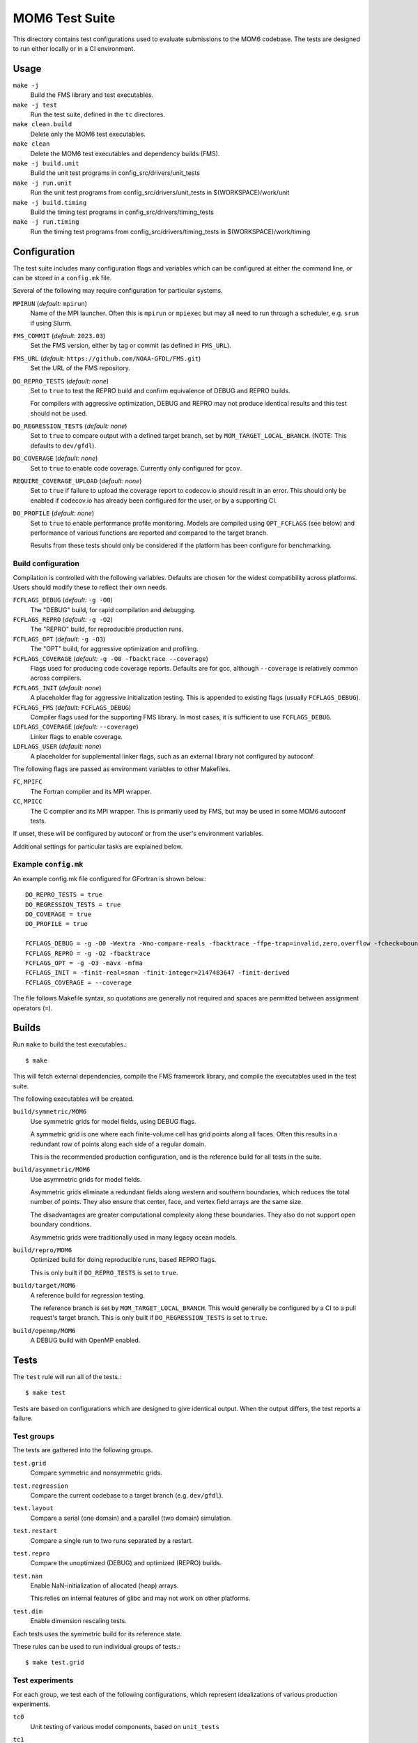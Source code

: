 ===============
MOM6 Test Suite
===============

This directory contains test configurations used to evaluate submissions to the
MOM6 codebase.  The tests are designed to run either locally or in a CI
environment.


Usage
=====

``make -j``
   Build the FMS library and test executables.

``make -j test``
   Run the test suite, defined in the ``tc`` directores.

``make clean.build``
	Delete only the MOM6 test executables.

``make clean``
   Delete the MOM6 test executables and dependency builds (FMS).

``make -j build.unit``
   Build the unit test programs in config_src/drivers/unit_tests

``make -j run.unit``
   Run the unit test programs from config_src/drivers/unit_tests in $(WORKSPACE)/work/unit

``make -j build.timing``
   Build the timing test programs in config_src/drivers/timing_tests

``make -j run.timing``
   Run the timing test programs from config_src/drivers/timing_tests in $(WORKSPACE)/work/timing

Configuration
=============

The test suite includes many configuration flags and variables which can be
configured at either the command line, or can be stored in a ``config.mk``
file.

Several of the following may require configuration for particular systems.

``MPIRUN`` (*default:* ``mpirun``)
   Name of the MPI launcher.  Often this is ``mpirun`` or ``mpiexec`` but may
   all need to run through a scheduler, e.g. ``srun`` if using Slurm.

``FMS_COMMIT`` (*default:* ``2023.03``)
   Set the FMS version, either by tag or commit (as defined in ``FMS_URL``).

``FMS_URL`` (*default*: ``https://github.com/NOAA-GFDL/FMS.git``)
   Set the URL of the FMS repository.

``DO_REPRO_TESTS`` (*default:* *none*)
   Set to ``true`` to test the REPRO build and confirm equivalence of DEBUG and
   REPRO builds.

   For compilers with aggressive optimization, DEBUG and REPRO may not produce
   identical results and this test should not be used.

``DO_REGRESSION_TESTS`` (*default:* *none*)
   Set to ``true`` to compare output with a defined target branch, set by
   ``MOM_TARGET_LOCAL_BRANCH``.  (NOTE: This defaults to ``dev/gfdl``).

``DO_COVERAGE`` (*default:* *none*)
   Set to ``true`` to enable code coverage.  Currently only configured for
   ``gcov``.

``REQUIRE_COVERAGE_UPLOAD`` (*default:* *none*)
   Set to ``true`` if failure to upload the coverage report to codecov.io
   should result in an error.  This should only be enabled if codecov.io has
   already been configured for the user, or by a supporting CI.

``DO_PROFILE`` (*default:* *none*)
   Set to ``true`` to enable performance profile monitoring.  Models are
   compiled using ``OPT_FCFLAGS`` (see below) and performance of various
   functions are reported and compared to the target branch.

   Results from these tests should only be considered if the platform has been
   configure for benchmarking.


Build configuration
-------------------

Compilation is controlled with the following variables.  Defaults are chosen
for the widest compatibility across platforms.  Users should modify these to
reflect their own needs.

``FCFLAGS_DEBUG`` (*default:* ``-g -O0``)
   The "DEBUG" build, for rapid compilation and debugging.

``FCFLAGS_REPRO`` (*default:* ``-g -O2``)
   The "REPRO" build, for reproducible production runs.

``FCFLAGS_OPT`` (*default:* ``-g -O3``)
   The "OPT" build, for aggressive optimization and profiling.

``FCFLAGS_COVERAGE`` (*default:* ``-g -O0 -fbacktrace --coverage``)
   Flags used for producing code coverage reports.  Defaults are for gcc,
   although ``--coverage`` is relatively common across compilers.

``FCFLAGS_INIT`` (*default:* *none*)
   A placeholder flag for aggressive initialization testing.  This is appended
   to existing flags (usually ``FCFLAGS_DEBUG``).

``FCFLAGS_FMS`` (*default:* ``FCFLAGS_DEBUG``)
   Compiler flags used for the supporting FMS library.  In most cases, it is
   sufficient to use ``FCFLAGS_DEBUG``.

``LDFLAGS_COVERAGE`` (*default:* ``--coverage``)
   Linker flags to enable coverage.

``LDFLAGS_USER`` (*default:* *none*)
   A placeholder for supplemental linker flags, such as an external library not
   configured by autoconf.

The following flags are passed as environment variables to other Makefiles.

``FC``, ``MPIFC``
   The Fortran compiler and its MPI wrapper.

``CC``, ``MPICC``
   The C compiler and its MPI wrapper.  This is primarily used by FMS, but may
   be used in some MOM6 autoconf tests.

If unset, these will be configured by autoconf or from the user's environment
variables.

Additional settings for particular tasks are explained below.


Example ``config.mk``
---------------------

An example config.mk file configured for GFortran is shown below.::

   DO_REPRO_TESTS = true
   DO_REGRESSION_TESTS = true
   DO_COVERAGE = true
   DO_PROFILE = true

   FCFLAGS_DEBUG = -g -O0 -Wextra -Wno-compare-reals -fbacktrace -ffpe-trap=invalid,zero,overflow -fcheck=bounds
   FCFLAGS_REPRO = -g -O2 -fbacktrace
   FCFLAGS_OPT = -g -O3 -mavx -mfma
   FCFLAGS_INIT = -finit-real=snan -finit-integer=2147483647 -finit-derived
   FCFLAGS_COVERAGE = --coverage

The file follows Makefile syntax, so quotations are generally not required and
spaces are permitted between assignment operators (``=``).


Builds
======

Run ``make`` to build the test executables.::

   $ make

This will fetch external dependencies, compile the FMS framework library, and
compile the executables used in the test suite.

The following executables will be created.

``build/symmetric/MOM6``
   Use symmetric grids for model fields, using DEBUG flags.

   A symmetric grid is one where each finite-volume cell has grid points along
   all faces.  Often this results in a redundant row of points along each side
   of a regular domain.

   This is the recommended production configuration, and is the reference build
   for all tests in the suite.

``build/asymmetric/MOM6``
   Use asymmetric grids for model fields.

   Asymmetric grids eliminate a redundant fields along western and southern
   boundaries, which reduces the total number of points.  They also ensure
   that center, face, and vertex field arrays are the same size.

   The disadvantages are greater computational complexity along these
   boundaries.  They also do not support open boundary conditions.

   Asymmetric grids were traditionally used in many legacy ocean models.

``build/repro/MOM6``
   Optimized build for doing reproducible runs, based REPRO flags.

   This is only built if ``DO_REPRO_TESTS`` is set to ``true``.

``build/target/MOM6``
   A reference build for regression testing.

   The reference branch is set by ``MOM_TARGET_LOCAL_BRANCH``.  This would
   generally be configured by a CI to a pull request's target branch.  This is
   only built if ``DO_REGRESSION_TESTS`` is set to ``true``.

``build/openmp/MOM6``
   A DEBUG build with OpenMP enabled.


Tests
=====

The ``test`` rule will run all of the tests.::

   $ make test

Tests are based on configurations which are designed to give identical output.
When the output differs, the test reports a failure.


Test groups
-----------

The tests are gathered into the following groups.

``test.grid``
   Compare symmetric and nonsymmetric grids.

``test.regression``
   Compare the current codebase to a target branch (e.g. ``dev/gfdl``).

``test.layout``
   Compare a serial (one domain) and a parallel (two domain) simulation.

``test.restart``
   Compare a single run to two runs separated by a restart.

``test.repro``
   Compare the unoptimized (DEBUG) and optimized (REPRO) builds.

``test.nan``
   Enable NaN-initialization of allocated (heap) arrays.

   This relies on internal features of glibc and may not work on other
   platforms.

``test.dim``
   Enable dimension rescaling tests.

Each tests uses the symmetric build for its reference state.

These rules can be used to run individual groups of tests.::

   $ make test.grid


Test experiments
----------------

For each group, we test each of the following configurations, which represent
idealizations of various production experiments.

``tc0``
   Unit testing of various model components, based on ``unit_tests``

``tc1``
   A low-resolution version of the ``benchmark`` configuration

   ``tc1.a``
      Use the un-split mode with Runge-Kutta 3 time integration

   ``tc1.b``
      Use the un-split mode with Runge-Kutta 2 time integration

``tc2``
   An ALE configuration based on tc1 with tides

   ``tc2.a``
      Use sigma, PPM_H4 and no tides

``tc3``
   An open-boundary condition (OBC) test based on ``circle_obcs``

``tc4``
   Sponges and initialization using I/O


Test procedure
--------------

The test suite checks for numerical consistency of the model output across
different model configurations when subjected to relevant numerical and
mathematical transformations, such as grid layout or dimensional rescaling.  If
the model state is unchanged after each transformation, then the test is
reported as passing.  Any discrepancy in the model state causes the test to
fail.

Model state is currently defined by the ``ocean.stats`` output file, which
reports the total energy (per unit mass) at machine precision alongside similar
global metrics at lower precision, such as mass or mean sea level.

Diagnostics are based on the MOM checksum function, which includes the mean,
minimum, and maximum values, alongside a bitcount checksum, in the physical
domain, which are saved in the ``chksum_diag`` output file.


Regression testing
==================

When ``DO_REGRESSION_TESTS`` is enabled, the Makefile will check out a second
copy of the repository from a specified URL and branch given by
``MOM_TARGET_URL`` and ``MOM_TARGET_BRANCH``, respectively.  The code is
checked out into the ``TARGET_CODEBASE`` directory.

The default settings, with resolved values as comments, are shown below.::

   MOM_TARGET_SLUG = NOAA-GFDL/MOM6
   MOM_TARGET_URL = https://github.com/$(MOM_TARGET_SLUG)
                 #= https://github.com/NOAA-GFDL/MOM6
   MOM_TARGET_LOCAL_BRANCH = dev/gfdl
   MOM_TARGET_BRANCH = origin/$(MOM_TARGET_LOCAL_BRANCH)
                    #= origin/dev/gfdl
   TARGET_CODEBASE = $(BUILD)/target_codebase

These default values can be configured to target a particular development
branch.

Currently the target can only be specified by branch name, rather than hash.

New diagnostics do not report as a fail, and are not tracked by any CIs, but
the test will report a warning to the user.


Code coverage
=============

Code coverage reports the lines of code which have been tested, and can be used
to determine if a particular section is untested.

To enable code coverage, set ``DO_COVERAGE`` to ``true``.

Reports are stored in the build directories.  There is one report per source
file, and each ends in the ``.gcov`` suffix.  Two sets of coverage reports are
generated.

``build/cov``
   Test suite code coverage

``build/unit``
   Unit test code coverage

To upload the tests to codecov.io, use the following rules.::

   $ make report.cov             # Test suite
   $ make report.cov.unit        # Unit test

Note that any uploads will require a valid CodeCov token.  If uploading through
the CI, this can be set up through your GitHub account.

Pull request coverage reports for the CI can be checked at
https://codecov.io/gh/NOAA-GFDL/MOM6


CI configuration
================

Whenever code is pushed to GitHub or a pull request (PR) is created, the test
suite is run.

When the tests are run on the CI, the following variables are re-defined:

- ``DO_REPRO_TESTS`` is set to ``true`` for all tests.

- ``DO_REGRESSION_TESTS`` is set to ``true`` for a PR submission, and is unset for
  code pushes.

- ``DO_COVERAGE`` is set to ``true``.

   - For pull requests, ``REQUIRE_COVERAGE_UPLOAD`` is set to ``true``.

- ``MOM_TARGET_SLUG`` is set to the URL stub of the model to be built.

  For submissions to NOAA-GFDL, this will be set to ``NOAA-GFDL/MOM6`` and the
  reference URL will be ``https://github.com/NOAA-GFDL/MOM6``.

- ``MOM_TARGET_LOCAL_BRANCH``

  For a code push, this is set to the name of the active branch at GitHub.  For
  a PR, this is the name of the branch which is receiving the PR.
